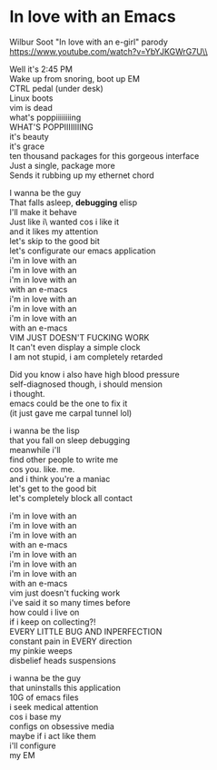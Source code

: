 * In love with an Emacs
Wilbur Soot "In love with an e-girl" parody\\
https://www.youtube.com/watch?v=YbYJKGWrG7U\\

Well it's 2:45 PM\\
Wake up from snoring, boot up EM\\
CTRL pedal (under desk)\\
Linux boots\\
vim is dead\\

what's poppiiiiiiiing\\
WHAT'S POPPIIIIIIIING\\

it's beauty\\
it's grace\\
ten thousand packages for this gorgeous interface\\
Just a single, package more\\
Sends it rubbing up my ethernet chord\\


I wanna be the guy\\
That falls asleep, *debugging* elisp\\
I'll make it behave\\
Just like i\\fucking wanted  
cos i like it\\
and it likes my attention\\
let's skip to the good bit\\
let's configurate our emacs application\\

i'm in love with an\\
i'm in love with an\\
i'm in love with an\\
with an e-macs\\

i'm in love with an\\
i'm in love with an\\
i'm in love with an\\
with an e-macs\\

VIM JUST DOESN'T FUCKING WORK\\
It can't even display a simple clock\\

I am not stupid, i am completely retarded\\


Did you know i also have high blood pressure\\
self-diagnosed though, i should mension\\

i thought.\\
emacs could be the one to fix it\\
(it just gave me carpal tunnel lol)\\


i wanna be the lisp\\
that you fall on sleep debugging\\
meanwhile i'll\\
find other people to write me\\
cos you. like. me.\\
and i think you're a maniac\\
let's get to the good bit\\
let's completely block all contact\\


i'm in love with an\\
i'm in love with an\\
i'm in love with an\\
with an e-macs\\

i'm in love with an\\
i'm in love with an\\
i'm in love with an\\
with an e-macs\\

vim just doesn't fucking work\\
i've said it so many times before\\
how could i live on\\
if i keep on collecting?!\\
EVERY LITTLE BUG AND INPERFECTION\\
constant pain in EVERY direction\\
my pinkie weeps\\
disbelief heads suspensions\\


i wanna be the guy\\
that uninstalls this application\\
10G of emacs files\\
i seek medical attention\\
cos i base my\\
configs on obsessive media\\
maybe if i act like them\\
i'll configure\\
my EM\\
